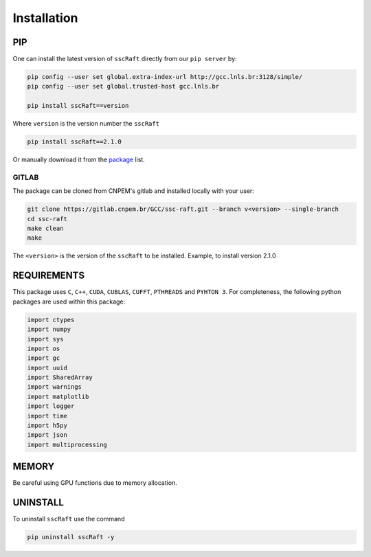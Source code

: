 Installation
============

PIP
***

One can install the latest version of ``sscRaft`` directly from our ``pip server`` by:

.. code-block:: bash

    pip config --user set global.extra-index-url http://gcc.lnls.br:3128/simple/
    pip config --user set global.trusted-host gcc.lnls.br

    pip install sscRaft==version

Where ``version`` is the version number the ``sscRaft``

.. code-block:: bash

    pip install sscRaft==2.1.0


Or manually download it from the `package <http://gcc.lnls.br:3128/packages/>`_ list.

******
GITLAB
******

The package can be cloned from CNPEM's gitlab and installed locally with your user:

.. code-block:: bash

    git clone https://gitlab.cnpem.br/GCC/ssc-raft.git --branch v<version> --single-branch
    cd ssc-raft
    make clean
    make    


The ``<version>`` is the version of the ``sscRaft`` to be installed. Example, to install version 2.1.0

.. code-block:: bash
    git clone https://gitlab.cnpem.br/GCC/ssc-raft.git --branch v2.1.0 --single-branch
    cd ssc-raft
    make clean
    make    



REQUIREMENTS
************

This package uses ``C``, ``C++``, ``CUDA``, ``CUBLAS``, ``CUFFT``, ``PTHREADS`` 
and ``PYHTON 3``. For completeness, the following python packages are used within 
this package:

.. code-block:: python 

        import ctypes
        import numpy
        import sys
        import os
        import gc
        import uuid
        import SharedArray 
        import warnings
        import matplotlib
        import logger
        import time
        import h5py
        import json
        import multiprocessing


MEMORY
******

Be careful using GPU functions due to memory allocation.

UNINSTALL
*********

To uninstall ``sscRaft`` use the command

.. code-block:: bash

    pip uninstall sscRaft -y
